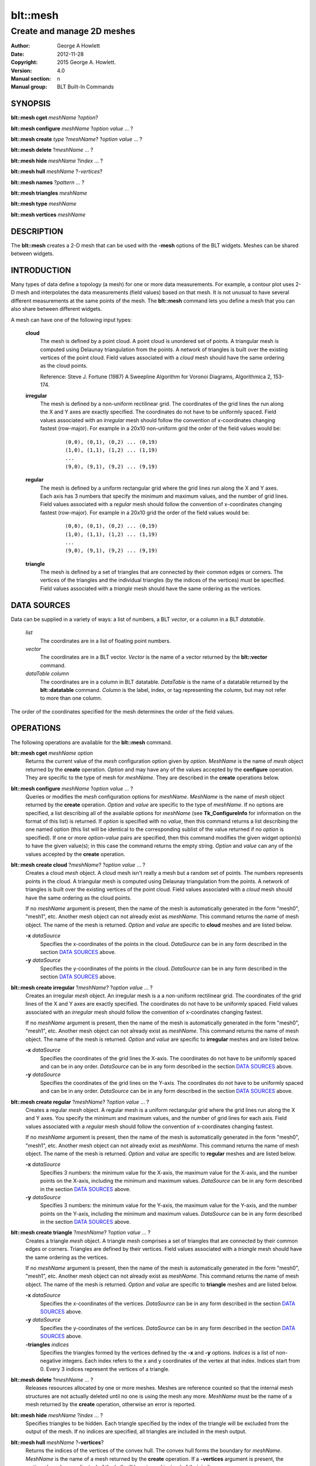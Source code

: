 
===============
blt::mesh
===============

---------------------------
Create and manage 2D meshes
---------------------------

:Author: George A Howlett
:Date:   2012-11-28
:Copyright: 2015 George A. Howlett.
:Version: 4.0
:Manual section: n
:Manual group: BLT Built-In Commands

SYNOPSIS
========

**blt::mesh cget** *meshName* ?\ *option*\ ?

**blt::mesh configure** *meshName* ?\ *option* *value* ... ?

**blt::mesh create** *type* ?\ *meshName*\ ? ?\ *option* *value* ... ?

**blt::mesh delete**  ?\ *meshName* ... ?

**blt::mesh hide** *meshName* ?\ *index* ... ?

**blt::mesh hull** *meshName* ?\ *-vertices*\ ?

**blt::mesh names** ?\ *pattern* ... ?

**blt::mesh triangles** *meshName* 

**blt::mesh type** *meshName* 

**blt::mesh vertices** *meshName* 

DESCRIPTION
===========

The **blt::mesh** creates a 2-D mesh that can be used with the **-mesh**
options of the BLT widgets.  Meshes can be shared between widgets.

INTRODUCTION
============

Many types of data define a topology (a mesh) for one or more data
measurements.  For example, a contour plot uses 2-D mesh and interpolates
the data measurements (field values) based on that mesh.  It is not unusual
to have several different measurements at the same points of the mesh.
The **blt::mesh** command lets you define a mesh that you can also share
between different widgets.

A mesh can have one of the following input types: 

  **cloud**
    The mesh is defined by a point cloud. A point cloud is unordered set of
    points.  A triangular mesh is computed using Delaunay triangulation
    from the points. A network of triangles is built over the existing
    vertices of the point cloud.  Field values associated with a *cloud*
    mesh should have the same ordering as the cloud points.

    Reference: Steve J. Fortune (1987) A Sweepline Algorithm for Voronoi
    Diagrams, Algorithmica 2, 153-174.

  **irregular**
    The mesh is defined by a non-uniform rectilinear grid.  The coordinates
    of the grid lines the run along the X and Y axes are exactly
    specified. The coordinates do not have to be uniformly spaced.  Field
    values associated with an *irregular* mesh should follow the convention
    of x-coordinates changing fastest (row-major). For example in a 20x10
    non-uniform grid the order of the field values would be:

       ::

         (0,0), (0,1), (0,2) ... (0,19)
	 (1,0), (1,1), (1,2) ... (1,19)
	 ...
         (9,0), (9,1), (9,2) ... (9,19)

    
  **regular**
    The mesh is defined by a uniform rectangular grid where the grid lines
    run along the X and Y axes. Each axis has 3 numbers that specify the
    minimum and maximum values, and the number of grid lines.  Field values
    associated with a *regular* mesh should follow the convention of
    x-coordinates changing fastest (row-major). For example in a 20x10 grid
    the order of the field values would be:

     ::

         (0,0), (0,1), (0,2) ... (0,19)
	 (1,0), (1,1), (1,2) ... (1,19)
	 ...
         (9,0), (9,1), (9,2) ... (9,19)

    
  **triangle**
    The mesh is defined by a set of triangles that are connected by their
    common edges or corners.  The vertices of the triangles and the
    individual triangles (by the indices of the vertices) must be
    specified.  Field values associated with a *triangle* mesh should have
    the same ordering as the vertices.

DATA SOURCES
============

Data can be supplied in a variety of ways: a list of numbers,
a BLT *vector*, or a column in a BLT *datatable*.

  *list*
    The coordinates are in a list of floating point numbers.

  *vector*
    The coordinates are in a BLT vector.  *Vector* is the name of a vector
    returned by the **blt::vector** command.

  *dataTable* *column* 
     The coordinates are in a column in BLT datatable.  *DataTable* is the
     name of a datatable returned by the **blt::datatable**
     command. *Column* is the label, index, or tag representing the column,
     but may not refer to more than one column.
     
The order of the coordinates specified for the mesh determines the order of
the field values.

OPERATIONS
==========

The following operations are available for the **blt::mesh** command.

**blt::mesh cget** *meshName* *option*
  Returns the current value of the *mesh* configuration option given
  by *option*. *MeshName* is the name of *mesh* object returned by the
  **create** operation. *Option* and may have any of the values accepted by
  the **configure** operation. They are specific to the type of mesh
  for *meshName*. They are described in the **create** operations below.

**blt::mesh configure** *meshName* ?\ *option* *value* ... ?
  Queries or modifies the *mesh* configuration options for
  *meshName*. *MeshName* is the name of *mesh* object returned by the
  **create** operation.  *Option* and *value* are specific to the type
  of *meshName*.  If no options are specified, a list describing all of the
  available options for *meshName* (see **Tk_ConfigureInfo** for information
  on the format of this list) is returned.  If *option* is specified with
  no *value*, then this command returns a list describing the one named
  option (this list will be identical to the corresponding sublist of the
  value returned if no *option* is specified).  If one or more *option*\
  -*value* pairs are specified, then this command modifies the given widget
  option(s) to have the given value(s); in this case the command returns
  the empty string.  *Option* and *value* can any of the values accepted by
  the **create** operation.

**blt::mesh create cloud** ?\ *meshName*\ ? ?\ *option* *value* ... ?
  Creates a cloud *mesh* object. A cloud mesh isn't really a mesh but a
  random set of points.  The numbers represents points in the cloud.
  A triangular mesh is computed using Delaunay triangulation from the
  points. A network of triangles is built over the existing vertices
  of the point cloud.  Field values associated with a *cloud* mesh should
  have the same ordering as the cloud points.

  If no *meshName* argument is present, then the name of the mesh is
  automatically generated in the form "mesh0", "mesh1", etc. Another mesh
  object can not already exist as *meshName*.  This command returns the
  name of mesh object.  The name of the mesh is returned. *Option* and
  *value* are specific to **cloud** meshes and are listed below.

  **-x** *dataSource*
    Specifies the x-coordinates of the points in the cloud.  *DataSource*
    can be in any form described in the section `DATA SOURCES`_ above.
    
  **-y** *dataSource*
    Specifies the y-coordinates of the points in the cloud.  *DataSource*
    can be in any form described in the section `DATA SOURCES`_ above.

**blt::mesh create irregular** ?\ *meshName*\ ? ?\ *option* *value* ... ?
  Creates an irregular *mesh* object. An irregular mesh is a a non-uniform
  rectilinear grid.  The coordinates of the grid lines of the X and Y axes
  are exactly specified. The coordinates do not have to be uniformly
  spaced.  Field values associated with an *irregular* mesh should follow
  the convention of x-coordinates changing fastest. 
  
  If no *meshName* argument is present, then the name of the mesh is
  automatically generated in the form "mesh0", "mesh1", etc. Another mesh
  object can not already exist as *meshName*.  This command returns the
  name of mesh object.  The name of the mesh is returned. *Option* and
  *value* are specific to **irregular** meshes and are listed below.

  **-x** *dataSource*
    Specifies the coordinates of the grid lines the X-axis.  The
    coordinates do not have to be uniformly spaced and can be in any order.
    *DataSource* can be in any form described in the section `DATA
    SOURCES`_ above.

  **-y** *dataSource*
    Specifies the coordinates of the grid lines on the Y-axis. The
    coordinates do not have to be uniformly spaced and can be in any order.
    *DataSource* can be in any form described in the section `DATA
    SOURCES`_ above.

**blt::mesh create regular** ?\ *meshName*\ ? ?\ *option* *value* ... ?
  Creates a regular *mesh* object.  A regular mesh is a uniform rectangular
  grid where the grid lines run along the X and Y axes. You specify the
  minimum and maximum values, and the number of grid lines for each axis.
  Field values associated with a *regular* mesh should follow the
  convention of x-coordinates changing fastest. 

  If no *meshName* argument is present, then the name of the mesh is
  automatically generated in the form "mesh0", "mesh1", etc. Another mesh
  object can not already exist as *meshName*.  This command returns the
  name of mesh object.  The name of the mesh is returned. *Option* and
  *value* are specific to **regular** meshes and are listed below.

  **-x** *dataSource*
    Specifies 3 numbers: the minimum value for the X-axis, the maximum
    value for the X-axis, and the number points on the X-axis, including
    the minimum and maximum values. *DataSource* can be in any form
    described in the section `DATA SOURCES`_ above.

  **-y** *dataSource*
    Specifies 3 numbers: the minimum value for the Y-axis, the maximum
    value for the Y-axis, and the number points on the Y-axis, including
    the minimum and maximum values. *DataSource* can be in any form
    described in the section `DATA SOURCES`_ above.
    
**blt::mesh create triangle** ?\ *meshName*\ ? ?\ *option* *value* ... ?
  Creates a triangle *mesh* object. A triangle mesh comprises a set of
  triangles that are connected by their common edges or corners.  Triangles
  are defined by their vertices.  Field values associated with a *triangle*
  mesh should have the same ordering as the vertices.
  
  If no *meshName* argument is present, then the name of the mesh is
  automatically generated in the form "mesh0", "mesh1", etc. Another mesh
  object can not already exist as *meshName*.  This command returns the
  name of mesh object.  The name of the mesh is returned. *Option* and
  *value* are specific to **triangle** meshes and are listed below.

  **-x** *dataSource*
    Specifies the x-coordinates of the vertices.  *DataSource*
    can be in any form described in the section `DATA SOURCES`_ above.

  **-y** *dataSource*
    Specifies the y-coordinates of the vertices.  *DataSource*
    can be in any form described in the section `DATA SOURCES`_ above.
    
  **-triangles** *indices*
    Specifies the triangles formed by the vertices defined by the **-x**
    and **-y** options.  *Indices* is a list of non-negative integers.
    Each index refers to the x and y coordinates of the vertex at that
    index.  Indices start from 0.  Every 3 indices represent the vertices
    of a triangle.

**blt::mesh delete** ?\ *meshName* ... ?
  Releases resources allocated by one or more meshes.  Meshes are reference
  counted so that the internal mesh structures are not actually deleted
  until no one is using the mesh any more. *MeshName* must be the name of a
  mesh returned by the **create** operation, otherwise an error is
  reported.

**blt::mesh hide** *meshName* ?\ *index* ... ?
  Specifies triangles to be hidden. Each triangle specified by the index
  of the triangle will be excluded from the output of the mesh. If no
  indices are specified, all triangles are included in the mesh output.

**blt::mesh hull** *meshName* ?\ **-vertices**\ ?
  Returns the indices of the vertices of the convex hull. The convex hull
  forms the boundary for *meshName*. *MeshName* is the name of a mesh
  returned by the **create** operation.  If a **-vertices** argument is
  present, the vertices (x and y coordinates) of the hull will be returned
  instead of their indices.

**blt::mesh names** ?\ *pattern* ... ?
  Returns the names of all the meshes currently created.  If one or
  more *pattern* arguments are provided, then the name of any mesh
  matching *pattern* will be returned. *Pattern* is a **glob**-style pattern.

**blt::mesh triangles** *meshName*
  Returns the indices of the triangles of the mesh for *meshName*.  
  *MeshName* is the name of a mesh returned by the **create** operation.

**blt::mesh type** *meshName*
  Returns the type of the mesh for *meshName*.  *MeshName* is the
  name of a mesh returned by the **create** operation.

**blt::mesh vertices** *meshName*
  Returns the vertices of *meshName*.  *MeshName* is the name of a mesh
  returned by the **create** operation.  The x and y coordinates representing
  each vertex is returned.

EXAMPLE
=======

Create a *mesh* object with the **blt::mesh** command.

 ::

    package require BLT

    # Create a new regular mesh.
    blt::mesh create regular myMesh \
        -x { 0 10 10 } \
	-y { 0 10 10 } 
        

Now we can create widgets that use the mesh.

 ::

    blt::contour .graph
    .graph element create elem1 -mesh myMesh

To remove the mesh, use the **delete** operation.

 ::

    blt::mesh delete myMesh
     
Please note the following:

1. The meshes created by the **blt::mesh** command are only recognized by
   BLT widgets.

2. If you change a mesh option (such as **-x**) the widgets using the mesh
   object may automatically be updated.

3. Meshes are reference counted.  If you delete a mesh, its resources are
   not freed until no widget is using it.
   
KEYWORDS
========

mesh


COPYRIGHT
=========

The author of the sweep-line triangulator is Steven Fortune.  

Copyright (c) 1994 by AT&T Bell Laboratories.

Permission to use, copy, modify, and distribute this software for any
purpose without fee is hereby granted, provided that this entire notice is
included in all copies of any software which is or includes a copy or
modification of this software and in all copies of the supporting
documentation for such software.  THIS SOFTWARE IS BEING PROVIDED "AS IS",
WITHOUT ANY EXPRESS OR IMPLIED WARRANTY.  IN PARTICULAR, NEITHER THE
AUTHORS NOR AT&T MAKE ANY REPRESENTATION OR WARRANTY OF ANY KIND CONCERNING
THE MERCHANTABILITY OF THIS SOFTWARE OR ITS FITNESS FOR ANY PARTICULAR
PURPOSE.


2015 George A. Howlett. All rights reserved.

Redistribution and use in source and binary forms, with or without
modification, are permitted provided that the following conditions are
met:

 1) Redistributions of source code must retain the above copyright
    notice, this list of conditions and the following disclaimer.
 2) Redistributions in binary form must reproduce the above copyright
    notice, this list of conditions and the following disclaimer in
    the documentation and/or other materials provided with the distribution.
 3) Neither the name of the authors nor the names of its contributors may
    be used to endorse or promote products derived from this software
    without specific prior written permission.
 4) Products derived from this software may not be called "BLT" nor may
    "BLT" appear in their names without specific prior written permission
    from the author.

THIS SOFTWARE IS PROVIDED ''AS IS'' AND ANY EXPRESS OR IMPLIED WARRANTIES,
INCLUDING, BUT NOT LIMITED TO, THE IMPLIED WARRANTIES OF MERCHANTABILITY
AND FITNESS FOR A PARTICULAR PURPOSE ARE DISCLAIMED. IN NO EVENT SHALL THE
AUTHORS OR COPYRIGHT HOLDERS BE LIABLE FOR ANY DIRECT, INDIRECT,
INCIDENTAL, SPECIAL, EXEMPLARY, OR CONSEQUENTIAL DAMAGES (INCLUDING, BUT
NOT LIMITED TO, PROCUREMENT OF SUBSTITUTE GOODS OR SERVICES; LOSS OF USE,
DATA, OR PROFITS; OR BUSINESS INTERRUPTION) HOWEVER CAUSED AND ON ANY
THEORY OF LIABILITY, WHETHER IN CONTRACT, STRICT LIABILITY, OR TORT
(INCLUDING NEGLIGENCE OR OTHERWISE) ARISING IN ANY WAY OUT OF THE USE OF
THIS SOFTWARE, EVEN IF ADVISED OF THE POSSIBILITY OF SUCH DAMAGE.
